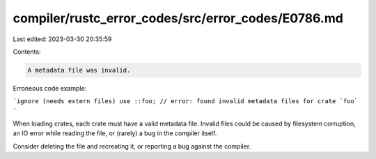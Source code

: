 compiler/rustc_error_codes/src/error_codes/E0786.md
===================================================

Last edited: 2023-03-30 20:35:59

Contents:

.. code-block:: md

    A metadata file was invalid.

Erroneous code example:

```ignore (needs extern files)
use ::foo; // error: found invalid metadata files for crate `foo`
```

When loading crates, each crate must have a valid metadata file.
Invalid files could be caused by filesystem corruption,
an IO error while reading the file, or (rarely) a bug in the compiler itself.

Consider deleting the file and recreating it,
or reporting a bug against the compiler.


